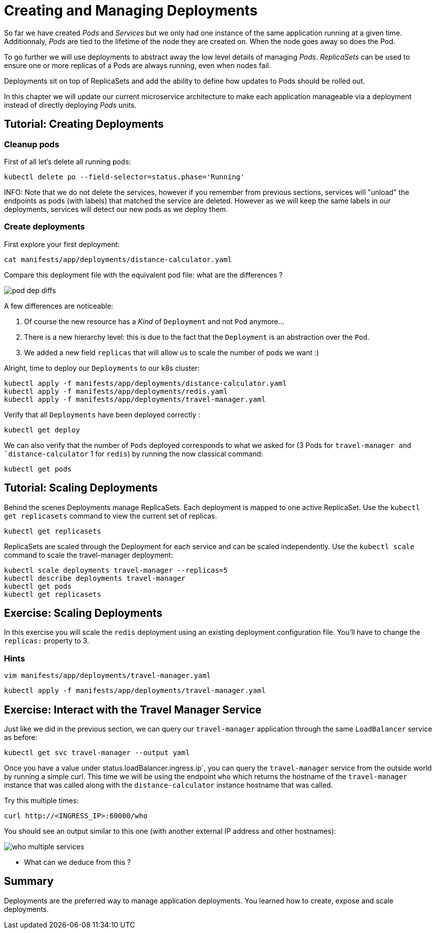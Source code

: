 = Creating and Managing Deployments

So far we have created _Pods_ and _Services_ but we only had one instance of the same application running at a given time. Additionnaly, _Pods_ are tied to the lifetime of the node they are created on. When the node goes away so does the Pod.

To go further we will use deployments to abstract away the low level details of managing _Pods_. _ReplicaSets_ can be used to ensure one or more replicas of a Pods are always running, even when nodes fail.

Deployments sit on top of ReplicaSets and add the ability to define how updates to Pods should be rolled out.

In this chapter we will update our current microservice architecture to make each application manageable via a deployment instead of directly deploying _Pods_ units.

== Tutorial: Creating Deployments

=== Cleanup pods

First of all let's delete all running pods:

```
kubectl delete po --field-selector=status.phase='Running'
```

INFO: Note that we do not delete the services, however if you remember from previous sections, services will "unload" the endpoints as pods (with labels) that matched the service are deleted. However as we will keep the same labels in our deployments, services will detect our new pods as we deploy them.

=== Create deployments

First explore your first deployment:

```shell
cat manifests/app/deployments/distance-calculator.yaml
```

Compare this deployment file with the equivalent pod file: what are the differences ?

image::pod-dep-diffs.png[]

A few differences are noticeable:

. Of course the new resource has a _Kind_ of `Deployment` and not `Pod` anymore...
. There is a new hierarchy level: this is due to the fact that the `Deployment` is an abstraction over the `Pod`.
. We added a new field `replicas` that will allow us to scale the number of pods we want :)

Alright, time to deploy our `Deployments` to our k8s cluster:

```shell
kubectl apply -f manifests/app/deployments/distance-calculator.yaml
kubectl apply -f manifests/app/deployments/redis.yaml
kubectl apply -f manifests/app/deployments/travel-manager.yaml
```

Verify that all `Deployments` have been deployed correctly :

```
kubectl get deploy
```

We can also verify that the number of `Pods` deployed corresponds to what we asked for (3 Pods for `travel-manager and `distance-calculator` 1 for `redis`) by running the now classical command:

```
kubectl get pods
```

== Tutorial: Scaling Deployments

Behind the scenes Deployments manage ReplicaSets. Each deployment is mapped to one active ReplicaSet. Use the `kubectl get replicasets` command to view the current set of replicas.

```
kubectl get replicasets
```

ReplicaSets are scaled through the Deployment for each service and can be scaled independently. Use the `kubectl scale` command to scale the travel-manager deployment:

```
kubectl scale deployments travel-manager --replicas=5
kubectl describe deployments travel-manager
kubectl get pods
kubectl get replicasets
```

== Exercise: Scaling Deployments

In this exercise you will scale the `redis` deployment using an existing deployment configuration file. You'll have to change the `replicas:` property to 3.

=== Hints

```
vim manifests/app/deployments/travel-manager.yaml
```

```
kubectl apply -f manifests/app/deployments/travel-manager.yaml
```

== Exercise: Interact with the Travel Manager Service

Just like we did in the previous section, we can query our `travel-manager` application through the same `LoadBalancer` service as before:

```
kubectl get svc travel-manager --output yaml
```

Once you have a value under status.loadBalancer.ingress.ip`, you can query the `travel-manager` service from the outside world by running a simple curl. This time we will be using the endpoint `who` which returns the hostname of the `travel-manager` instance that was called along with the `distance-calculator` instance hostname that was called.

Try this multiple times:

```
curl http://<INGRESS_IP>:60000/who
```

You should see an output similar to this one (with another external IP address and other hostnames):

image::who-multiple-services.png[]

* What can we deduce from this ?

== Summary

Deployments are the preferred way to manage application deployments. You learned how to create, expose and scale deployments.
